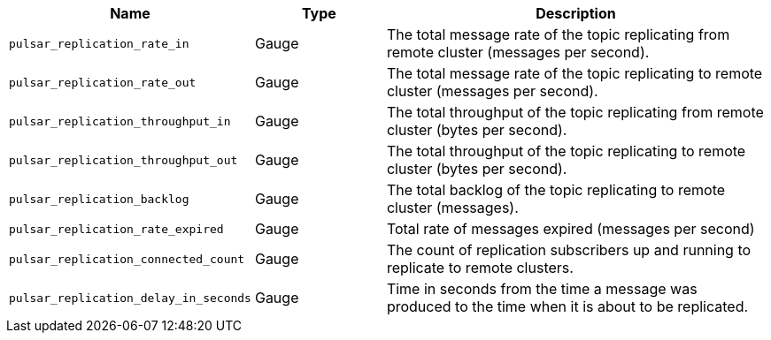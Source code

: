 [cols="1,1,3"]
|===
|Name |Type |Description

|`pulsar_replication_rate_in`
|Gauge
|The total message rate of the topic replicating from remote cluster (messages per second).

|`pulsar_replication_rate_out`
|Gauge
|The total message rate of the topic replicating to remote cluster (messages per second).

|`pulsar_replication_throughput_in`
|Gauge
|The total throughput of the topic replicating from remote cluster (bytes per second).

|`pulsar_replication_throughput_out`
|Gauge
|The total throughput of the topic replicating to remote cluster (bytes per second).

|`pulsar_replication_backlog`
|Gauge
|The total backlog of the topic replicating to remote cluster (messages).

|`pulsar_replication_rate_expired`
|Gauge
|Total rate of messages expired (messages per second)

|`pulsar_replication_connected_count`
|Gauge
|The count of replication subscribers up and running to replicate to remote clusters.

|`pulsar_replication_delay_in_seconds`
|Gauge
|Time in seconds from the time a message was produced to the time when it is about to be replicated.

|===
